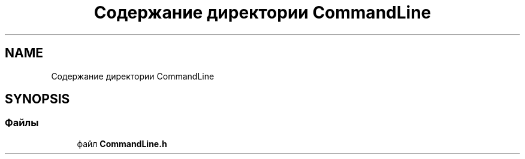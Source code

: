 .TH "Содержание директории CommandLine" 3Blanks" \" -*- nroff -*-
.ad l
.nh
.SH NAME
Содержание директории CommandLine
.SH SYNOPSIS
.br
.PP
.SS "Файлы"

.in +1c
.ti -1c
.RI "файл \fBCommandLine\&.h\fP"
.br
.in -1c
